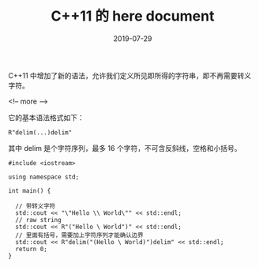 #+HUGO_BASE_DIR: ../
#+HUGO_SECTION: post
#+TITLE: C++11 的 here document
#+DATE: 2019-07-29
#+AUTHOR:
#+HUGO_CUSTOM_FRONT_MATTER: :author "xhcoding"
#+HUGO_TAGS: C++ 
#+HUGO_CATEGORIES: C++
#+HUGO_DRAFT: false

C++11 中增加了新的语法，允许我们定义所见即所得的字符串，即不再需要转义字符。

<!-- more -->

它的基本语法格式如下：

#+BEGIN_SRC c++
R"delim(...)delim"
#+END_SRC

其中 delim 是个字符序列，最多 16 个字符，不可含反斜线，空格和小括号。

#+BEGIN_SRC c++
#include <iostream>

using namespace std;

int main() {

  // 带转义字符
  std::cout << "\"Hello \\ World\"" << std::endl;
  // raw string
  std::cout << R"("Hello \ World")" << std::endl;
  // 里面有括号，需要加上字符序列才能确认边界
  std::cout << R"delim("(Hello \ World)")delim" << std::endl;
  return 0;
}

#+END_SRC
